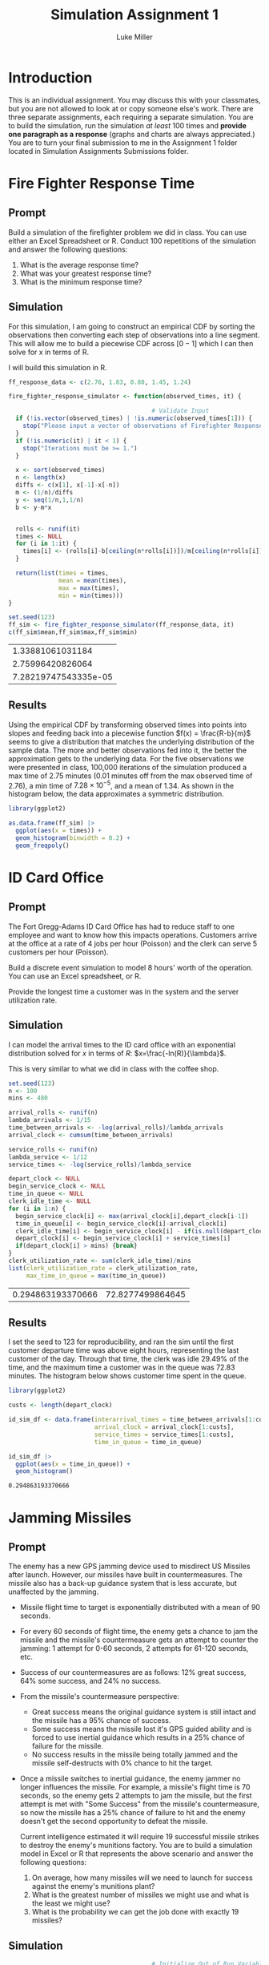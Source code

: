 #+title: Simulation Assignment 1
#+author: Luke Miller
:PROPERTIES:
:header-args:R: :session :dir ~/projects/orsa-mac/orsa_mac/
:END:
* Introduction
:PROPERTIES:
:ID:       9c0f901f-dfce-4114-b1a9-904ec024d524
:END:
This is an individual assignment. You may discuss this with your classmates, but
you are not allowed to look at or copy someone else's work. There are three
separate assignments, each requiring a separate simulation. You are to build the
simulation, run the simulation /at least/ 100 times and *provide one paragraph
as a response* (graphs and charts are always appreciated.) You are to turn your
final submission to me in the Assignment 1 folder located in Simulation
Assignments Submissions folder.

* Fire Fighter Response Time
:PROPERTIES:
:ID:       47985821-590e-4b05-9b19-6cc8266ef5ce
:END:
** Prompt
:PROPERTIES:
:ID:       f5147060-bc4b-48b6-9729-b5da8fefd587
:END:
Build a simulation of the firefighter problem we did in class. You can use
either an Excel Spreadsheet or R. Conduct 100 repetitions of the simulation and
answer the following questions:

1. What is the average response time?
2. What was your greatest response time?
3. What is the minimum response time?

** Simulation
:PROPERTIES:
:ID:       be0f664d-4c8a-45b5-b51f-58d238c99688
:END:
For this simulation, I am going to construct an empirical CDF by sorting the
observations then converting each step of observations into a line segment.
This will allow me to build a piecewise CDF across \([0-1]\) which I can then
solve for x in terms of R.

I will build this simulation in R.

#+name: ff_sim
#+begin_src R :var it=100000 :session
ff_response_data <- c(2.76, 1.83, 0.80, 1.45, 1.24)

fire_fighter_response_simulator <- function(observed_times, it) {

                                        # Validate Input
  if (!is.vector(observed_times) | !is.numeric(observed_times[1])) {
    stop("Please input a vector of observations of Firefighter Response Time.")
  }
  if (!is.numeric(it) | it < 1) {
    stop("Iterations must be >= 1.")
  }

  x <- sort(observed_times)
  n <- length(x)
  diffs <- c(x[1], x[-1]-x[-n])
  m <- (1/n)/diffs
  y <- seq(1/n,1,1/n)
  b <- y-m*x


  rolls <- runif(it)
  times <- NULL
  for (i in 1:it) {
    times[i] <- (rolls[i]-b[ceiling(n*rolls[i])])/m[ceiling(n*rolls[i])]
  }

  return(list(times = times,
              mean = mean(times),
              max = max(times),
              min = min(times)))
}

set.seed(123)
ff_sim <- fire_fighter_response_simulator(ff_response_data, it)
c(ff_sim$mean,ff_sim$max,ff_sim$min)
#+end_src

#+RESULTS: ff_sim
|     1.33881061031184 |
|     2.75996420826064 |
| 7.28219747543335e-05 |

** Results
:PROPERTIES:
:ID:       bcb6f4ec-a964-4b7f-9823-85d7dab20add
:END:
Using the empirical CDF by transforming observed times into points into slopes
and feeding back into a piecewise function \(f(x) = \frac{R-b}{m}\) seems to
give a distribution that matches the underlying distribution of the sample data.
The more and better observations fed into it, the better the approximation gets
to the underlying data. For the five observations we were presented in class,
100,000 iterations of the simulation produced a max time of 2.75 minutes (0.01
minutes off from the max observed time of 2.76), a min time of
\(7.28\times10^{-5}\), and a mean of 1.34. As shown in the histogram below, the
data approximates a symmetric distribution.

#+name: plot_ff_sim
#+header: :file ./firestation_sim.png
#+begin_src R :session :results output graphics file
library(ggplot2)

as.data.frame(ff_sim) |>
  ggplot(aes(x = times)) +
  geom_histogram(binwidth = 0.2) +
  geom_freqpoly()
#+end_src

#+RESULTS: plot_ff_sim
[[file:./firestation_sim.png]]


* ID Card Office
:PROPERTIES:
:ID:       b9e69e84-ea92-47cb-960e-d5c1a769108f
:END:
** Prompt
:PROPERTIES:
:ID:       b053e0af-2e00-421a-889f-af0ae7530445
:END:
The Fort Gregg-Adams ID Card Office has had to reduce staff to one employee and
want to know how this impacts operations. Customers arrive at the office at a
rate of 4 jobs per hour (Poisson) and the clerk can serve 5 customers per hour
(Poisson).

Build a discrete event simulation to model 8 hours' worth of the operation. You
can use an Excel spreadsheet, or R.

Provide the longest time a customer was in the system and the server utilization
rate.

** Simulation
:PROPERTIES:
:ID:       3854459f-52d9-44b8-b011-0d86acaf9426
:END:
I can model the arrival times to the ID card office with an exponential distribution solved for \(x\) in terms of \(R\): \(x=\frac{-ln(R)}{\lambda}\).

This is very similar to what we did in class with the coffee shop.

#+name: id_sim
#+begin_src R :session
set.seed(123)
n <- 100
mins <- 480

arrival_rolls <- runif(n)
lambda_arrivals <- 1/15
time_between_arrivals <- -log(arrival_rolls)/lambda_arrivals
arrival_clock <- cumsum(time_between_arrivals)

service_rolls <- runif(n)
lambda_service <- 1/12
service_times <- -log(service_rolls)/lambda_service

depart_clock <- NULL
begin_service_clock <- NULL
time_in_queue <- NULL
clerk_idle_time <- NULL
for (i in 1:n) {
  begin_service_clock[i] <- max(arrival_clock[i],depart_clock[i-1])
  time_in_queue[i] <- begin_service_clock[i]-arrival_clock[i]
  clerk_idle_time[i] <- begin_service_clock[i] - if(is.null(depart_clock)){0} else {depart_clock[i-1]}
  depart_clock[i] <- begin_service_clock[i] + service_times[i]
  if(depart_clock[i] > mins) {break}
}
clerk_utilization_rate <- sum(clerk_idle_time)/mins
list(clerk_utilization_rate = clerk_utilization_rate,
     max_time_in_queue = max(time_in_queue))
#+end_src

#+RESULTS: id_sim
| 0.294863193370666 | 72.8277499864645 |

** Results
:PROPERTIES:
:ID:       9d071dcc-c17a-47ca-8a56-6c15e09601a7
:END:
I set the seed to 123 for reproducibility, and ran the sim until the first customer departure time was above eight hours, representing the last customer of the day. Through that time, the clerk was idle 29.49% of the time, and the maximum time a customer was in the queue was 72.83 minutes. The histogram below shows customer time spent in the queue.

#+name: plot_id_sim
#+header: :file ./id_sim.png
#+begin_src R :session :results output graphics file
library(ggplot2)

custs <- length(depart_clock)

id_sim_df <- data.frame(interarrival_times = time_between_arrivals[1:custs],
                        arrival_clock = arrival_clock[1:custs],
                        service_times = service_times[1:custs],
                        time_in_queue = time_in_queue)

id_sim_df |>
  ggplot(aes(x = time_in_queue)) +
  geom_histogram()
#+end_src

#+RESULTS: plot_id_sim
[[file:./id_sim.png]]

#+RESULTS:
: 0.294863193370666

* Jamming Missiles
:PROPERTIES:
:ID:       a894715c-30d7-4a08-9488-17837daff681
:END:
** Prompt
:PROPERTIES:
:ID:       9c721267-8e51-4a73-ba05-b7d47cb3b223
:END:
The enemy has a new GPS jamming device used to misdirect US Missiles after
launch. However, our missiles have built in countermeasures. The missile also
has a back-up guidance system that is less accurate, but unaffected by the
jamming.

- Missile flight time to target is exponentially distributed with a mean of 90
  seconds.
- For every 60 seconds of flight time, the enemy gets a chance to jam the
  missile and the missile's countermeasure gets an attempt to counter the
  jamming: 1 attempt for 0-60 seconds, 2 attempts for 61-120 seconds, etc.
- Success of our countermeasures are as follows: 12% great success, 64% some
  success, and 24% no success.
- From the missile's countermeasure perspective:
  - Great success means the original guidance system is still intact and the
    missile has a 95% chance of success.
  - Some success means the missile lost it's GPS guided ability and is forced to
    use inertial guidance which results in a 25% chance of failure for the
    missile.
  - No success results in the missile being totally jammed and the missile
    self-destructs with 0% chance to hit the target.
- Once a missile switches to inertial guidance, the enemy jammer no longer
  influences the missile. For example, a missile's flight time is 70 seconds, so
  the enemy gets 2 attempts to jam the missile, but the first attempt is met
  with "Some Success" from the missile's countermeasure, so now the missile has
  a 25% chance of failure to hit and the enemy doesn't get the second
  opportunity to defeat the missile.

  Current intelligence estimated it will require 19 successful missile strikes to destroy the enemy's munitions factory. You are to build a simulation model in Excel or R that represents the above scenario and answer the following questions:

  1. On average, how many missiles will we need to launch for success against the enemy's munitions plant?
  2. What is the greatest number of missiles we might use and what is the least we might use?
  3. What is the probability we can get the job done with exactly 19 missiles?

#+begin_export ascii

   +-------------------+          /------------------\
   | For (i in 1:Runs) +-------->/ Initial Conditions \-----+
   +-------------------+         \ (i.e. missile = 1) /     |
             ^                    \------------------/      |
             |                                              |
             |             +--------------------------------+
             |             |  +-------------------+     /-----------------\
             |     +-------+->| While (hits < 19) |--> / Determine Flight  \
             |     |          +-------------------+    \    time and       /-+
             |     |                                    \  #attempts      /  |
             |     |                                     -----------------   |
             |     |                    +------------------------------------+
             |     |                    v
             |     |         +-----------------------+   /---------------\
             |     |  +----->| For (j in 1:attempts) |->/ Sample success  \
             |     |  |      +-----------------------+  \  of missile cm  /-+
             |     |  |                                  \---------------/  |
             |     |  |attempts remain                                      |
             |     |  |      +-----------------------+-------------------+--+
             |     |  |      |                       |break              |break
             |     |  |      v                       v                   v
             |     |  |  +---------+            +---------+         +---------+
             |     |  +--+ Great   |            |  Some   |         |   No    |
             |     |     | Success |            | Success |         | Success |
             |     |     +---+-----+            +----+----+         +----+----+
             |     |         |final attempt          |75%                |0%
             |     |         +-----------------------+-------------------+
             |     |           95%                   |
             |     |    if hit, hits += 1            v
             |     |    missile += 1           +------------+
             |     +---------------------------+ Hit / Miss |
             |                                 +-----+------+
             |  Record missiles used and run again   |
             +---------------------------------------+

#+end_export
** Simulation
:PROPERTIES:
:ID:       089933e0-a322-4dce-ae99-7cb9cf15a62e
:END:

#+name: missile_sim
#+begin_src R :session :var runs=100
                                        # Initialize Out of Run Variables
missiles_by_run <- NULL
flight_time_beta <- 90
flight_time_lambda <- 1/flight_time_beta
time_per_attempt <- 60
hits_required <- 19
great_success <- 0.12
some_success <- 0.64 + great_success
great_success_hit_chance <- 0.95
some_success_hit_chance <- 0.75

                                        # Loop number of runs
for(i in 1:runs) {
                                        # Initialize Run Variables
  missiles_shot <- 0
  hits <- 0
                                        # Loop until required number of hits
  while(hits < hits_required) {
    flight_time <- -log(runif(1))/flight_time_lambda
    attempts <- ceiling(flight_time/time_per_attempt)
    hit_chance <- 0
    for (j in 1:attempts) {
      cm_roll <- runif(1)
      if (cm_roll < great_success) {
        hit_chance <- great_success_hit_chance
      } else if (cm_roll < some_success) {
        hit_chance <- some_success_hit_chance
        break
      } else {
        break
      }
    }
    to_hit_roll <- runif(1)
    if (to_hit_roll < hit_chance) {hits <- hits + 1}
    missiles_shot <- missiles_shot + 1
  }
  missiles_by_run[i] <- missiles_shot
}
missiles_by_run
#+end_src

#+RESULTS: missile_sim
: 25
